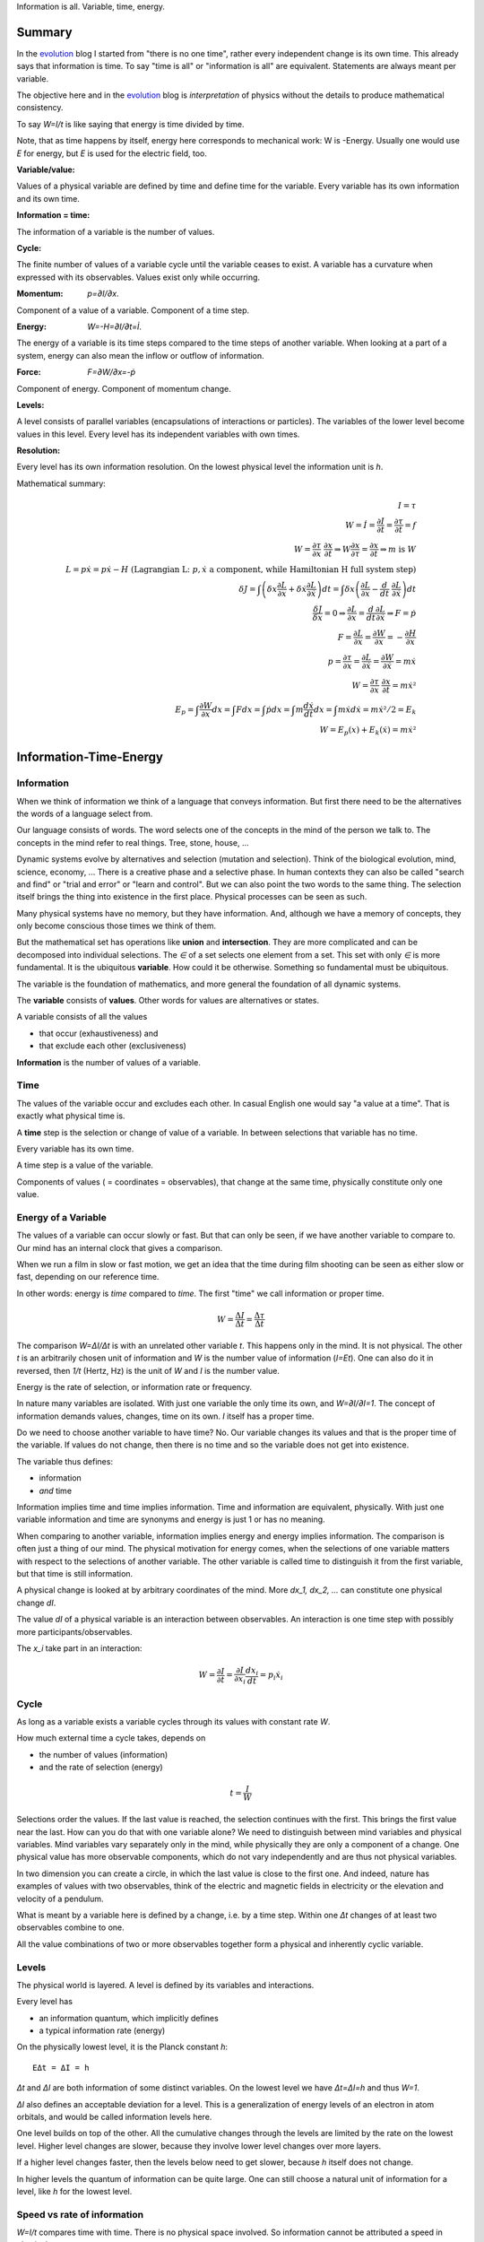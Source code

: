 .. https://rolandpuntaier.blogspot.com/2021/04/information-time-energy.html

.. {anchor}

Information is all.
Variable, time, energy.

Summary
=======

.. _`evolution`: https://rolandpuntaier.blogspot.com/2019/01/evolution.html

In the `evolution`_ blog I started from "there is no one time",
rather every independent change is its own time.
This already says that information is time.
To say "time is all" or "information is all" are equivalent.
Statements are always meant per variable.

The objective here and in the `evolution`_ blog is *interpretation* of physics
without the details to produce mathematical consistency.

To say `W=I/t` is like saying that energy is time divided by time.

Note, that as time happens by itself,
energy here corresponds to mechanical work: W is -Energy.
Usually one would use `E` for energy, but `E` is used for the electric field, too.

:Variable/value:
Values of a physical variable are defined by time and define time for the variable.
Every variable has its own information and its own time.

:Information = time:
The information of a variable is the number of values.

:Cycle:
The finite number of values of a variable cycle until the variable ceases to exist.
A variable has a curvature when expressed with its observables.
Values exist only while occurring.

:Momentum: `p=∂I/∂x`.
Component of a value of a variable.
Component of a time step.

:Energy: `W=-H=∂I/∂t=İ`.
The energy of a variable is its time steps compared to the time steps of another variable.
When looking at a part of a system,
energy can also mean the inflow or outflow of information.

:Force: `F=∂W/∂x=-ṗ`
Component of energy.
Component of momentum change.

:Levels:
A level consists of parallel variables (encapsulations of interactions or particles).
The variables of the lower level become values in this level.
Every level has its independent variables with own times.

:Resolution:
Every level has its own information resolution.
On the lowest physical level the information unit is `h`.

Mathematical summary:

.. math::

    I = τ \\
    W = İ = \frac{∂I}{∂t} = \frac{∂τ}{∂t} = f \\
    W = \frac{∂τ}{∂x}\;\frac{∂x}{∂t} ⇒ W\frac{∂x}{∂τ} = \frac{∂x}{∂t} ⇒ m\;\text{is}\;W \\
    L = pẋ = pẋ-H \; \text{(Lagrangian L:}\;p,ẋ\;\text{a component, while Hamiltonian H full system step)} \\
    δJ = ∫\left(δx\frac{∂L}{∂x}+δẋ\frac{∂L}{∂ẋ}\right)dt = ∫δx\left(\frac{∂L}{∂x}-\frac{d}{dt}\;\frac{∂L}{∂ẋ}\right)dt \\
    \frac{δJ}{δx} = 0 ⇒ \frac{∂L}{∂x}=\frac{d}{dt}\frac{∂L}{∂ẋ} ⇒ F=ṗ \\
    F = \frac{∂L}{∂x} = \frac{∂W}{∂x} = -\frac{∂H}{∂x} \\
    p = \frac{∂τ}{∂x} = \frac{∂L}{∂ẋ} = \frac{∂W}{∂ẋ} = mẋ \\
    W = \frac{∂τ}{∂x}\;\frac{∂x}{∂t} = mẋ² \\
    E_p = ∫\frac{∂W}{∂x}dx = ∫Fdx = ∫ṗdx = ∫m\frac{dẋ}{dt}dx = ∫ mẋdẋ = mẋ²/2 = E_k\\
    W = E_p(x) + E_k(ẋ) = mẋ²

.. {introduction}

Information-Time-Energy
=======================

.. {information}

Information
-----------

When we think of information we think of a language that conveys information.
But first there need to be the alternatives the words of a language select from.

Our language consists of words.
The word selects one of the concepts in the mind of the person we talk to.
The concepts in the mind refer to real things.
Tree, stone, house, ...

Dynamic systems evolve by alternatives and selection (mutation and selection).
Think of the biological evolution, mind, science, economy, ...
There is a creative phase and a selective phase.
In human contexts they can also be called "search and find"
or "trial and error" or "learn and control".
But we can also point the two words to the same thing.
The selection itself brings the thing into existence in the first place.
Physical processes can be seen as such.

Many physical systems have no memory, but they have information.
And, although we have a memory of concepts,
they only become conscious those times we think of them.

But the mathematical set has operations like **union** and **intersection**.
They are more complicated and can be decomposed into individual selections.
The `∈` of a set selects one element from a set.
This set with only `∈` is more fundamental.
It is the ubiquitous **variable**.
How could it be otherwise.
Something so fundamental must be ubiquitous.

The variable is the foundation of mathematics,
and more general the foundation of all dynamic systems.

The **variable** consists of **values**.
Other words for values are alternatives or states.

A variable consists of all the values

- that occur (exhaustiveness) and
- that exclude each other (exclusiveness)

**Information** is the number of values of a variable.

.. {time}

Time
----

The values of the variable occur and excludes each other.
In casual English one would say "a value at a time".
That is exactly what physical time is.

A **time** step is the selection or change of value of a variable.
In between selections that variable has no time.

Every variable has its own time.

A time step is a value of the variable.

Components of values ( = coordinates = observables),
that change at the same time,
physically constitute only one value.

.. {energy variable}

Energy of a Variable
--------------------

The values of a variable can occur slowly or fast.
But that can only be seen, if we have another variable to compare to.
Our mind has an internal clock that gives a comparison.

When we run a film in slow or fast motion,
we get an idea that the time during film shooting
can be seen as either slow or fast,
depending on our reference time.

In other words: energy is *time* compared to *time*.
The first "time" we call information or proper time.

.. math::

   W = \frac{ΔI}{Δt} = \frac{Δτ}{Δt}

The comparison `W=ΔI/Δt` is with an unrelated other variable `t`.
This happens only in the mind. It is not physical.
The other `t` is an arbitrarily chosen unit of information
and `W` is the number value of information (`I=Et`).
One can also do it in reversed,
then `1/t` (Hertz, Hz) is the unit of `W` and `I` is the number value.

Energy is the rate of selection,
or information rate or frequency.

In nature many variables are isolated.
With just one variable the only time its own,
and `W=∂I/∂I=1`.
The concept of information demands values, changes, time on its own.
`I` itself has a proper time.

Do we need to choose another variable to have time? No.
Our variable changes its values
and that is the proper time of the variable.
If values do not change,
then there is no time and so the variable does not get into existence.

The variable thus defines:

- information
- *and* time

Information implies time and time implies information.
Time and information are equivalent, physically.
With just one variable information and time are synonyms
and energy is just 1 or has no meaning.

When comparing to another variable,
information implies energy and energy implies information.
The comparison is often just a thing of our mind.
The physical motivation for energy comes, when the selections of
one variable matters with respect to the selections of another variable.
The other variable is called time
to distinguish it from the first variable,
but that time is still information.

A physical change is looked at by arbitrary coordinates of the mind.
More `dx_1, dx_2, ...` can constitute one physical change `dI`.

The value `dI` of a physical variable is an interaction between observables.
An interaction is one time step with possibly more participants/observables.

The `x_i` take part in an interaction:

.. math::

   W = \frac{∂I}{∂t} = \frac{∂I}{∂x_i}\frac{dx_i}{dt} = p_i ẋ_i

.. {cycle}

Cycle
-----

As long as a variable exists
a variable cycles through its values
with constant rate `W`.

How much external time a cycle takes, depends on

- the number of values (information)
- and the rate of selection (energy)

.. math::

   t = \frac{I}{W}

Selections order the values.
If the last value is reached,
the selection continues with the first.
This brings the first value near the last.
How can you do that with one variable alone?
We need to distinguish between mind variables and physical variables.
Mind variables vary separately only in the mind,
while physically they are only a component of a change.
One physical value has more observable components,
which do not vary independently and are thus not physical variables.

In two dimension you can create a circle,
in which the last value is close to the first one.
And indeed, nature has examples of values with two observables,
think of the electric and magnetic fields in electricity
or the elevation and velocity of a pendulum.

What is meant by a variable here is defined by a change,
i.e. by a time step.
Within one `Δt` changes of at least two observables combine to one.

All the value combinations of two or more observables together
form a physical and inherently cyclic variable.

.. {level}

Levels
------

The physical world is layered.
A level is defined by its variables and interactions.

Every level has

- an information quantum, which implicitly defines
- a typical information rate (energy)

On the physically lowest level,
it is the Planck constant `h`::

   EΔt = ΔI = h

`Δt` and `ΔI` are both information of some distinct variables.
On the lowest level we have `Δt=ΔI=h` and thus `W=1`.

`ΔI` also defines an acceptable deviation for a level.
This is a generalization of energy levels of an electron in atom orbitals,
and would be called information levels here.

One level builds on top of the other.
All the cumulative changes through the levels
are limited by the rate on the lowest level.
Higher level changes are slower,
because they involve lower level changes
over more layers.

If a higher level changes faster,
then the levels below need to get slower,
because `h` itself does not change.

In higher levels the quantum of information can be quite large.
One can still choose a natural unit of information for a level,
like `h` for the lowest level.


.. {speed vs rate of information}

Speed vs rate of information
----------------------------

`W=I/t` compares time with time.
There is no physical space involved.
So information cannot be attributed a speed in physical space.

The physical space is contained in the definition of a specific `I`
by their simultaneous changes with the components of `I` along them (momenta).

If I say a word,
the travel time of the word to my interlocutor and its interpretation to a concept,
is one value in our interaction, in our communication.
The changes (observables) of the communication partners
to form and interpret the message is shared between the partners.
This idea applies also to lower level physical interactions.

On the lowest level the signal speed is that of the speed of light `c`.
On higher levels it is a lot slower (but could be called the `c` of the level).

`c` compares to an external time `t` already.
`ct` removes that external time.
This gives the proper time unit `dI` a space extend.

A value does not move from place to place,
but it has a space extend, a space quantum.
The components of a value are quantized.
In the lowest level this is `ΔpΔx = h`.

The next value can occupy a different space close by.
With `hν` photons that space is `λ=c/ν` away (`hν=hc/λ`),
`t=1/ν` later (`Et=hνt=h`).

Higher energies cycle locally, which binds some `h` in a mass `m`.
`m` encapsulates all the lower levels.
`W²=p²c²+m²c⁴`.
If `p=0`, all the energy is within `m`.

The `p=mv=h/λ` attribution of smaller `λ` to higher momenta
are due to the many parallel lower level particles averaging
and producing a space precision that is not there in the single particle.


.. {particle}

Particle
--------

If a variable itself is closed
and it takes part in a higher level interaction,
then it forms a value component of the higher level variable.
The value component's internal information has no information
in the higher level variable, but it has internal information.

A physical variable that acts as a value in a level is sometimes called a particle.
A particle is a synonym to a variable used to distinguish in specific contexts.

Particles are information quanta.
Particles have or are a time extend
and also have a physical space extend.
So the particle is a space-time quantum.

A variable level builds on a particle level.
In an interaction between people, the person is the particle.
Looking at a person's thinking as a variable,
concepts are the particles.

The interactions in higher levels take a longer time
and involve more physical space.
But the information needs to cycle during such long times,
to conserve its information.
There are cycling encapsulations all the way down to the lowest level,
which cycles with `h`.
Interaction in higher levels are via particles in lower levels.

A particle has its internal interactions, its internal time.
Mass is another name for energy,
meaning the inner cycling of a particle.

.. {Static vs dynamic information}

Static vs dynamic Information
-----------------------------

Our mind/brain has its own time.
We often neglects the physical time implied by a physical variable
and use our brain time on the values instead,
but that brain time is a different time than the time of the observed variable itself.
Mind variables are also physical, because the mind is physical,
but when mapping from reality, the time is replaced by that of the brain.

In mathematics the same logic can be followed by different brains,
i.e. different times, different time durations.
Mathematics considers variables without time,
but to actually exist all these variables need to be thought,
i.e. time needs to be added.
Mathematics often abstracts away how the values came into existence,
and that they came into existence at different times.

In a variable without time we only have the count of values (static variable).
One can make the count of values
using combinations of values of other static variables.
We use the variable of `{0,..,9}` (digit) to count
or the `{a,..,z}` (alphabet) to address concepts.
One could also use digits for addressing.
Computers use the bit `{0,1}`,
because that is the smallest variable one can still choose from.
Since the bit is smaller than the digit,
the word length is larger (`100000000` vs `256`).

The number of bits/digits/alphabets needed to produce the combinations `I`:

.. math::

   S = log I

S counts the unit variables to produce a value combination count.
The unit variable itself counts as 1.
This look is that on a level, where the variable is a value.

Between levels, when including a lower level,
e.g. because the lower level matters,
we transition from addition to multiplication.
In the other direction,
we transition from multiplication to addition,
i.e. we use the logarithm.

In thermodynamic systems we have two levels.
The upper level does not distinguish
between all the `2^S` combinations of values from the lower level.

Entropy is the upper level part in a two level system.
Entropy is the count of independent variables, the molecules,
whose values (timing) are compared independently (lower level energy).

The lower level part is the temperature `T`,
which is the average energy of a molecule.

The interactions between upper level compartments
would be to exchange molecules, i.e. entropy `S`.

Lower level temperature interaction (heat equation)
is quite similar to the quantum mechanical Schrödinger equation.
Both compare the time of one level with a two level process.
Change and thus time happening in the upper level is
due to different information rate in the lower level.

For comparison, the wave equation compares
the two times of two levels (not one time)
with the space components of two levels.

Temperature `T` is the average energy per molecule.
Similarly pressure `p` is the average energy per volume (energy packet = particle)
and `V` is a higher level variable that counts the lower level packets.

.. math::

   ST = pV

A higher level equilibrium means no time in the higher level,
but it corresponds to a maximum number of lower level interactions.
All the exchange of information (`W`)
is in the lower level and at equal rate in both direction.

If more exchange were in the higher level,
the lower level would have less.

The molecules have still further lower levels
and they exchange information, too: via electromagnetic radiation.
If the temperature increases the molecule velocity increases.
Velocity alone has no energy, because it is a value,
but in collisions a higher velocity means more steps to reach 0 or `v`.
Molecule velocity change is in the thermal level.
Because there is more change in the thermal level,
the atom's orbital timing needs to decrease or increase,
which produces discrete photon emissions or absorptions in the orbitals,
but experience a random Doppler shift due to relative thermal motion,
which leads to the `Planck law`_.

.. _`Planck law`: https://physics.stackexchange.com/a/630036/44892

.. {energy as information flow}

Energy as Information Flow
--------------------------

`W=∂I/∂t` can compare the whole variable to some unrelated variable `t`,
in which case `I` stays constant and the rate `W=I/t`  stays also constant
But we can also look at a part of a system,
and see `W=∂I/∂t` as inflow or outflow of information (see Lagrangian below).

Adding or removing information to a system is a higher level time.
If information is added to a variable,
the variable becomes a different variable.

Information can exist only as cycling variables.
So information is transported as information/energy packets (particles),
for example as molecules of a certain chemical energy content.
The molecular interactions use atoms as packets.
The atomic nucleus uses nucleons as packets.
Every layer has its own packets.

Every layer has its own energy, i.e. frequency of packet exchange.
A variable serving as time to compare to is level-specific.
Energy is expressed in a unit relevant for the level.
Relevant, usable energy is level-specific.

If levels interact more levels need to be considered.
If one level's frequency is called energy,
then the next higher level's frequency is called power.
For example, in electricity energy `W=UQ` is an energy of one level
and power `P=UI=fW` is the energy of the next level.

The energy is important as a measure
to express the relative rate of information exchange between systems.
How fast an exchange is in comparison to the other, decides

- where the accumulation of information happens
- who survives how long

If we have only accumulation on one side,
the joint system dies, when there is nothing to accumulate any more.

If there is a back and forth of accumulation,
the joint system survives longer.
One system is the potential energy for the other system and vice versa.
The states of the joint system
are the values of the system as a variable.

The exchange of information packets takes time,
but that time is shared between the two systems.
The time step thus makes both changes as one.

A variable is an information unit `I`.
Comparing it to an external variable `t`
cannot change the internal physics.
Energy `W=I/t` is a property of the variable, not of the value,
and especially not of the components of a value.
To express energy as functions of values gives a wrong picture.
It is an indirect mapping: value -> variable -> energy.
The variable has one energy.
All values just map to this energy,
which is the same for all values.

Saying `W=mv²/2+mgh` describes the `v,h` observables
sharing the same energy `W`,
i.e. the energy of a variable and not of a value.
Expressing `W=mv²/2` or `W=mgh` separately and
as a function of values has no meaning.

The word energy is often used in the sense of information, as understood here.
Here information implies time and thus also energy.
That physically they are the same,
is the major statement here.

Mathematics uses information in a static sense,
although physically it exists only when processed by a brain.
Also physics uses entropy `S` or mass `m` for static information,
but according to the understanding here,
this just neglects lower level dynamics (`m`)
or this level's dynamics `S`.
So, although not physical,
to distinguish between energy and information makes sense
as a tool to give a shorter description of a local context.

Interaction between Levels
--------------------------

"Information is time" means that
information does not exist without processing.
Higher level particles have more inner processing
and are thus higher in low level energy.
They are energy packets.

The high level interactions can be slow (low in level energy)
compared to lower levels.
A level has a more or less constant information rate.
The parallel particles encapsulate more lower levels
(animal, cell, molecule, atom, ...).
Each level has information processing and thus stores energy.

Information flows between levels, too.
For example, when two molecules react,
they release energy to the thermodynamic level (Enthalpy `ΔH`).
Lower level variables get destroyed
to create higher level variables, i.e. higher level processing.

The Maxwell Demon (controller) works between levels.
Many-level systems like living beings (microorganism, plants, animals, ...),
but also companies or social structures in general
use this principle of control.

The controller maps the higher level logic to a lower level,
which processes faster.
The lower level simulates the logic of the higher level.
As the lower level is faster,
it can pick high energy packets.
Then the controller uses the inner energy of the high energy packet,
to keep its own interactions (keep `T`) running or to reproduce (increase `S`)
(change `T` or `S` in a generalized `W=TS`).

Higher energy packets demand for energy storage.
Storage divided by consumption determines the rate of high level interaction.
Higher level exchange rates are slower.

When the higher level changes its logic
the controller must adapt (learn to control).
Such changes are slower than the selection of the energy packets.

- The DNA in living organisms is a mapping of the ecosystem.
  It changes with the ecosystem or gets extinct.

- Emotions change with the availability of resources over generations.

- Rational thinking adapts within the lifetime.

That he total information flow distributes to complex levels on earth
is due to slow cooling (annealing) over a long time.
If `W` goes down, `ST` can keep a constant `T` by reducing `S` at a level,
e.g. by making larger molecules.
Systems that encapsulate, live longer in the presence of cooling.
To live longer means a smaller rate, i.e. less `W`.
The same happens in the learning brain, to the economy, and other dynamic systems.


.. {Newton}

Newton
------

Newton (rephrased):
An object rests or moves in a straight line with constant speed,
unless there is an interaction (force) with another object
and that force changes both objects (*actio=reactio*).

A straight line would imply an infinity.
There is no infinity in the physical world.
Real systems always cycle until they cease to exist as system.
Every curved line seems straight with enough zooming.
That is why in physics one always uses manifolds
instead of the flat `ℝ^n`.
Newton's straight line needs to be replaced by a geodesic,
whose curvature is that of the components of the cycling variable.

Information implies time.
Time is force.
There is always a force.

Normally one looks at objects that are obviously interacting.
They have a time.
An isolated object does not exist.
If you found one, it already interacted with you.
If that interaction does not explain its behavior,
you need to search for other objects it interacts with.

With the *actio=reactio*,
it is implied that the two object's changes are observables of one change,
and thus constitute one time step.
The force is shared between the interacting objects.

Velocity cannot be seen or measured physically from inside its own inertial frame,
so it has no information.
And so it has no information from outside, neither.
Velocity is a component of a value and not a physical variable.
A value does have no information.
Only a variable has information, and thus exists.
Not even a change of velocity, as seen from the flat space of our mind,
does exist, because it is a value and not a variable.
And indeed within a geodesic the acceleration cannot be measured.

In the following, assuming `∂τ/∂x\;dx/dt` constant,
demands that `∂τ/∂x` and `dx/dt` change in opposite directions (the minus sign).
Normally there would be more `x_i` and thus more terms,
which would not be constant, but the sum would.
In the Lagrangian (below) the minus sign is introduced through partial integration.

.. math::

   0 & = \frac{dW}{dt} = \frac{d}{dt}\left(\frac{∂τ}{∂x}\;\frac{dx}{dt}\right) = \\
   & = -\frac{d}{dt}\left(\frac{∂τ}{∂x}\right)\;\frac{dx}{dt} + \frac{∂τ}{∂x}\;\frac{d²x}{dt²} = \\
   & = -\frac{∂W}{∂x}\;\frac{dx}{dt} + m\frac{dx}{dt}\;\frac{d²x}{dt²} \\
   & \right[\frac{∂}{∂t}\frac{∂τ}{∂x} = \frac{∂ \frac{∂τ}{∂t} }{∂x}=\frac{∂W}{∂x}\left]

Divide by `dx/dt` to get Newton's force law:

.. math::

   \left[ F \coloneqq \frac{∂W}{∂x} \right] = ma

The part in brackets is a definition of force.

To get to Newton's formula an unexplained step was used:

.. math::

   \frac{∂τ}{∂x} = m \frac{∂x}{∂t}

This is thus a consequence of Newton's force law.
It relates our coordinates `t` and `x`
to the system coordinates `τ` and `χ`.

.. math::

   \frac{∂τ}{∂t} = \frac{∂τ}{∂χ} \frac{∂χ}{∂t} \\
   \frac{∂τ}{∂χ} = 1 \\
   \frac{∂χ}{∂t} = m \frac{∂x}{∂t}

`τ` and `χ` count the same changes and thus `∂τ/∂χ=1`
`χ=mx` expresses that the proper space extend is larger if `m` is larger.

This comparison between variables
and that a value has components
solves the *vis-viva* debate that was going on between Newton (`mv`),
Leibniz (`mv²/2`) and others.
`∂τ/∂x` is a component of a change, i.e. of a time or information step.
Time is an interaction with more partners.
This leads to the concept of energy:

Also mass turns out to be a kind of energy:

.. math::

   W = \frac{∂τ}{∂t} = \frac{∂τ}{∂x}\;\frac{∂x}{∂t}\\
   \frac{∂x}{∂t} = W \frac{∂x}{∂τ} = m \frac{∂x}{∂τ}

Comparisons to `t` are not physical, but a necessity of the mind.
By comparing more observable changes to one external time `t`,
one can relate changes and create a topology and a metric on it
for a specific system.

.. math::

   W = \frac{∂τ}{∂x}\;\frac{∂x}{∂t} = m\frac{∂x}{∂t}\;\frac{∂x}{∂t} = mv²

`W` is the full energy. `m` summarizes lower level energies.
With `c` as maximum `v`,
there are no lower level changes possible any more,
and thus mass is exactly the movement itself: `m=W/c²`.

.. {mind vs reality}

Mind vs Reality
---------------

Our mind is a physical system itself,
and has its own time.
Actually there are independent parallel processes in the mind,
which have separate times.
But they are compared,
which creates one time and the feeling of conciousness.

A variable is defined by its values.
The number of values is the information `I` of the variable.
`dI` is a system change and thus the system time.

"Space" means generally the value-components of an interaction (a value),
not necessarily physical space.

Values do only exist in conjunction with the variable,
which exists, because it has information and time.
The space values exist only when actually happening.
This also applies to physical space.
Our memory of physical space,
for example when moving the hand through the air,
is not the physical space itself.

A change can have more components within the same time.
The components are mind variables,
also called observables or coordinates.
The mind can change them independently,
i.e. give them their own time,
but the physical system may not.

Comparing independent variables,
results in these quantities:

- **energy** `W=∂I/∂t` compares times of two variables
- **momentum** `p=∂I/∂x` compares time with a component

Independent variables have separate times.
Independent variables can exist in parallel,
at the same higher level time,
or sequentially.

**Entropy** `S=log I` counts parallel variables of same kind,
whose actions sum up physically.
`S=log I` is also the word length,
of a language to address values of a larger variable.

A variable exists as long as its values **cycle**.
Since the values are cyclic,
there need to be at least two components
to connect the last value with the first.
`p,x` are such two conjugate components.
They are called phase space to express in which phase the cycle of the variable is in.
A `dI` time step corresponds to a `∂I/∂x\;dx=pdx` in the phase space.

`x` is a mind variable,
where we can spend a lot of time looping to arbitrary precision,
but the physical `dI` is limited by the Planck constant `h`.
`h` is the smallest, lowest level, unit of counting,
i.e. the smallest time unit of nature.
Nature is layered, though, and every level above has a larger time unit.

`I=ψ`. In the Schrödinger and the Dirac equation,
it is compared to another external time `t`: `\frac{∂ψ}{∂t}`
Time is information.

The physical world is imprecise and finite.
How to describe finite systems with our infinite variables of the mind?
This is done by convolution `∫ψ*ψdxdt = <ψ|ψ>`.

Any `x,t` our mind has finite precision.
To any `x,t` of our mind the physical world, still and also, has imprecision.
`ψ` summarizes both imprecisions.
`ψ` counts how many alternative by chance states there are for a given `x,t`.

That a complex probability amplitude is used for `ψ`,
allows to map whatever physical variables to two cycling meta-variables.
Multiplying (convolving) with the conjugate `<ψ|ψ>`
finally projects the cycle onto the direction of the observer.

The evolution in time `t` of `I=ψ` is the energy `W`
(Schrödinger equation):

.. math::

  iħ\frac{∂ψ}{∂t} = Eψ

`i` because of the differentiation and `ħ=\frac{h}{2π}` due to `hν = ħω`.

Since `I=ψ` implies time, the left side is time by time.
The right side is what components constitutes one time step.

In the Dirac equation the `ψ` has four components corresponding to the same time.

The cycling produces spin.
For a photon it is the cycling between 
electric field `E` and magnetic field `B`
and it can be mapped to `x_i,t` (`=x_μ`)
via the Maxwell equations.
The `E,B`-cycling correspondence to one `x_μ`-rotation
makes the photon a spin 1 particle.

If more variables are involved
one cycling corresponds to more or less physical space rotations.
For the Dirac `ψ`, one space rotation is only half of the cycle:
Fermions have spin `1/2`.

Lagrangian and Hamiltonian
--------------------------

The information `I` of a variable is its number of values.
The values constitute time steps.
The components of all the values form a curved space
that allows the variable to cycle.
Comparison to an external time, `W=∂I/∂t`, does not change `I`.
`W` is a constant of motion.

The Lagrangian `L` looks at a possibly small part of a system,
associating the rest with the location of the observed part,
as *potential energy* `E_p`.
Energy by itself is kinetic (`E_k`),
because it is about time steps, i.e. about changes,
but one can usually not consider all parts.
Therefore the potential energy.

.. math::

    L(x,ẋ) = E_k - E_p = pẋ - H(x,p(ẋ))

.. _`Legendre transformation`: https://en.wikipedia.org/wiki/Legendre_transformation

`pẋ - H(x,p(ẋ))` is a `Legendre transformation`_.

As `pẋ` is twice the kinetic energy,
`H` summarizes potential and kinetic energy.
`H` constitutes a time step. It is `H=-W`.

.. math::

    H(x,ẋ) = E_k + E_p

`pẋ` in `L=pẋ-H` varies over time.
So `L(x,ẋ)` oscillates,
whether around 0 depends on the choice of potential.
`L` expresses the phase of the observed components.
The sum over a cycle becomes minimal,
because the oscillations cancel over one cycle.

.. _`calculus of variations`: https://en.wikipedia.org/wiki/Calculus_of_variations

With variational `Calculus of variations`_ the minimum can be found.

Minimizing `J=∫Ldt` one gets the Euler-Lagrange equation.

.. math::

   J = ∫ L(x(t),ẋ(t)) dt \\
  \frac{δJ}{δx} = ∫ \frac{∂L}{∂x}δxdt + ∫\frac{∂L}{∂ẋ}δẋdt =\\
  \text{partial integration of second part} \\
  ... = ∫ δx\left(\frac{∂L}{∂x} - \frac{d}{dt}\frac{∂L}{∂ẋ}\right)

`δJ/δx = 0`:

.. math::

   \frac{∂L}{∂x} - \frac{d}{dt}\frac{∂L}{∂ẋ} = 0

By replacing `∂_ẋ L = p` and `F=∂_x L`, this is Newtons `F=ṗ=ma`.

Since we minimized with respect to time,
this equation tells us what belongs to the same time step.

`L(x,ẋ)` is transformed to `H(p,x)` via a `Legendre transformation`_.
`H(p,x)` considers the system as a whole,
rather than the inflow or outflow of information from a component, as with `L`.

.. math::

   \frac{dL}{dt}=\frac{d}{dt}\left(ẋ\frac{∂L}{∂ẋ}\right) + \frac{∂L}{∂t} \\
   0 = \frac{d}{dt}\left(ẋ\frac{∂L}{∂ẋ}-L\right) + \frac{∂L}{∂t} \\
   H(x,p) = pẋ - L(x,ẋ(p,x))

`∂I/∂t=-H` is the `Hamilton-Jacobi`_ equation.
Information `I` is Hamilton's principal function.

.. _`Hamilton-Jacobi`: https://en.wikipedia.org/wiki/Hamilton%E2%80%93Jacobi_equation

Interactions have a constant rate unless the exchanged energy packets become of higher value.
The cycling values of a variable from this level form the energy packet of the next higher level.

`I = ∫dI = ∫Wdt` is the full count of values, i.e. the full information of the system.
`W = -H = ∂I/∂t` compares the system time steps `dI` to some other system's time `t`.

The Euler-Lagrange equation become the Hamilton equations.

.. math::

  \frac{∂H}{∂x} = -\frac{dp}{dt} \\
  \frac{∂H}{∂p} =  \frac{dx}{dt}


`F=-∂_x H` is the reason for `∫Fds=W`.

Without the external `dt` in the Hamilton equations, we have:

.. math::

  \frac{∂I}{∂x} = Δp \\
  \frac{∂I}{∂p} = Δx

Or, integrating either of the two:

.. math::

  ΔI = ΔpΔx

Each `dI` change is represented by a phase space volume element `ΔpΔx`.

The information resolution of the physical world has a lower limit `h`.

.. math::

  ΔI = ΔpΔx ≥ h

Quantum mechanics realized
that the `ΔpΔx` step is the time step: `∂ψ/∂t = ∂²ψ/(∂p∂x)`.
On the left side we have `∂t` where on the right side we have `∂p∂x`.
The `ψ` is our information `I`.

The Schrödinger equation, and thus `ΔI=ΔpΔx`, is just an example.
The Dirac equation has more observables
falling into the same system time step.

The constant `I` is the information of the observed system.
`I` represents a variable, which cycles,
forming the geodesic of the curved component space of the system.

In the higher level `I` may be just one value, one time step,
which by itself has no information and cannot be described.

Taking away values from the trajectory,
e.g. reducing the radius in the hydrogen atom's electron orbital,
creates a separate variable (a photon),
i.e. a separate information packet
to keep the total information constant.

Values do not Commute
---------------------

`dI` is a time step and `H` compares it to some external time step `dt`.
`H(x,q)` is the same for every time step,
i.e. every component combination or point in the phase space.
`H` corresponds to the `h` in the lowest level.

.. math::

   Hdt = dI = \frac{∂I}{∂p}dp+\frac{∂I}{∂x}dx = xdp-pdx ≥ h \\
   ΔxΔp ≥ ħ/2

So the values of a variable do not commute,
because they are one time, one causal chain, serial.

The values of different variables do commute,
because they are independent, parallel, without correlation.
If one would sum over some external time stretch `T` and divide by `T`,
one would get 0: `1/T∫(dτ/dt)dt→0`.
`dτ` would count any possible combined change of independent variables.
`dt` would be of arbitrary size and would make `T=∫dt` arbitrarily large,
since there is no cycling.

.. {Topology}

Topology
--------

A variable implies time, which implies processing.
Two variables have two time, i.e. parallel processing.
A variable by itself is sequential, i.e. causal,
meaning the values of a variable form a sequence.

Serialization of variables,
makes the variable to a value of a higher level variable.

Higher level variables are a mix of serial and parallel processing
of lower level variables of varying size.
The more or less independent times of the variables,
i.e. the information encapsulations,
account for all the topologies of our universe.

All the topology is constructed by parallel vs serial in levels
starting from the elementary `h`.

Since information is time already,
the universe evolves via information alone.

The timing of a higher level variable
is the result of the topology of variables it builds upon.
On the lowest level the rate is constant and given by `h`.
All serial interactions summed over the layers cannot exceed `h`.

Fast higher level interactions slow down the lower level interactions.
For example,

- in high gravity lower level clocks tick slower or
- if `S` changes fast in a thermodynamic `ST` we cannot reach equilibrium,
  which keeps T based exchange slow
- if humans interact a lot the thinking in the mind becomes slower due to the distraction

`W` is constant in a level with an intrinsic uncertainty.

With fixed `W`, large variables (with many values) cycle slowly.
A higher level variable can become faster
by making the lower variables of smaller size (`W²=p²c²+m²c⁴`)
or parallel.

Within a level the interactions (`W`) are highest
if lower variables are of same `W`, i.e. synchronized.

If interacting parallel variables do not cycle with same `W`,
there is a distribution of information until in equilibrium.
The distribution of information is also called entropy maximization.

More parallel variables increase the information throughput.
Energy in higher levels thus compares the degree of parallelization.
This is a generalization of the thermodynamic `W=ST`.

The inertia (mass) of a larger system is due to the time needed
to change or synchronize lower variables.
It takes information flow and that takes time.

.. {Quantum unit}

Quantum Units
-------------

For `W=I/t`, all the variables that can work as external `t` are information, too.
The lowest quantum `h` is therefore also a time quantum.

.. math::

  Δt_\text{min} = h

`c=dx/dt` with constant `c` and minimum time `h`,
makes the minimum space quantum to

.. math::

  x_{\text{min}} = ch

Energy compares two times and its minimum is thus `W=h/h=1` in the lowest level.
`mc² = hν = 1` produces `m=1/c²`.
Setting the maximum coordinate speed to `c=1`
makes the minimum mass `m=1`.

.. math::

  E_{\text{min}} = 1 \\
  m_{\text{min}} = 1


Number values:

.. code-block:: python

   import scipy.constants as sc
   c = sc.c # 299792458.0
   h = sc.h # 6.62607015e-34
   t = h
   x = ch = sc.c*sc.h # 1.9864458571489286e-25

It makes sense to set `h=1` and `c=1`:

Then the minimal values are

.. math::

   c = 1 \\
   h = 1 \\
   t = 1 \\
   x = ch = 1 \\
   W = m = 1

One can continue like that for other quantities,
like electrodynamic `E` and `B`.
